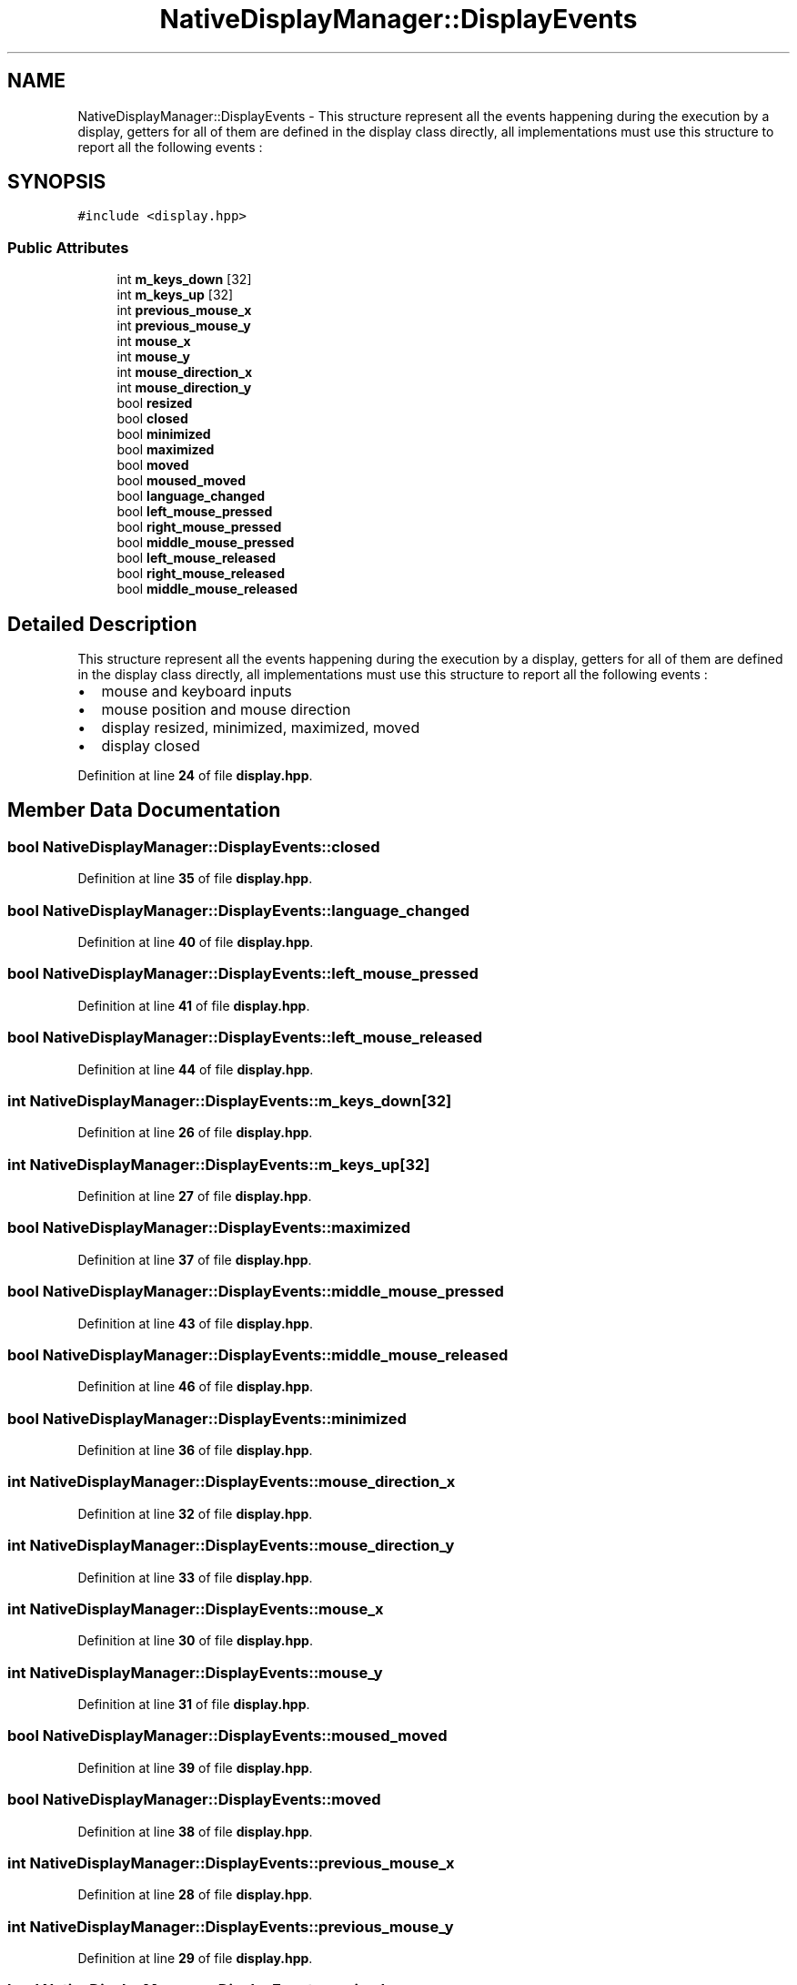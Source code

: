 .TH "NativeDisplayManager::DisplayEvents" 3 "Version 1.0" "NativeDisplayManager" \" -*- nroff -*-
.ad l
.nh
.SH NAME
NativeDisplayManager::DisplayEvents \- This structure represent all the events happening during the execution by a display, getters for all of them are defined in the display class directly, all implementations must use this structure to report all the following events :  

.SH SYNOPSIS
.br
.PP
.PP
\fC#include <display\&.hpp>\fP
.SS "Public Attributes"

.in +1c
.ti -1c
.RI "int \fBm_keys_down\fP [32]"
.br
.ti -1c
.RI "int \fBm_keys_up\fP [32]"
.br
.ti -1c
.RI "int \fBprevious_mouse_x\fP"
.br
.ti -1c
.RI "int \fBprevious_mouse_y\fP"
.br
.ti -1c
.RI "int \fBmouse_x\fP"
.br
.ti -1c
.RI "int \fBmouse_y\fP"
.br
.ti -1c
.RI "int \fBmouse_direction_x\fP"
.br
.ti -1c
.RI "int \fBmouse_direction_y\fP"
.br
.ti -1c
.RI "bool \fBresized\fP"
.br
.ti -1c
.RI "bool \fBclosed\fP"
.br
.ti -1c
.RI "bool \fBminimized\fP"
.br
.ti -1c
.RI "bool \fBmaximized\fP"
.br
.ti -1c
.RI "bool \fBmoved\fP"
.br
.ti -1c
.RI "bool \fBmoused_moved\fP"
.br
.ti -1c
.RI "bool \fBlanguage_changed\fP"
.br
.ti -1c
.RI "bool \fBleft_mouse_pressed\fP"
.br
.ti -1c
.RI "bool \fBright_mouse_pressed\fP"
.br
.ti -1c
.RI "bool \fBmiddle_mouse_pressed\fP"
.br
.ti -1c
.RI "bool \fBleft_mouse_released\fP"
.br
.ti -1c
.RI "bool \fBright_mouse_released\fP"
.br
.ti -1c
.RI "bool \fBmiddle_mouse_released\fP"
.br
.in -1c
.SH "Detailed Description"
.PP 
This structure represent all the events happening during the execution by a display, getters for all of them are defined in the display class directly, all implementations must use this structure to report all the following events : 


.IP "\(bu" 2
mouse and keyboard inputs
.IP "\(bu" 2
mouse position and mouse direction
.IP "\(bu" 2
display resized, minimized, maximized, moved
.IP "\(bu" 2
display closed 
.PP

.PP
Definition at line \fB24\fP of file \fBdisplay\&.hpp\fP\&.
.SH "Member Data Documentation"
.PP 
.SS "bool NativeDisplayManager::DisplayEvents::closed"

.PP
Definition at line \fB35\fP of file \fBdisplay\&.hpp\fP\&.
.SS "bool NativeDisplayManager::DisplayEvents::language_changed"

.PP
Definition at line \fB40\fP of file \fBdisplay\&.hpp\fP\&.
.SS "bool NativeDisplayManager::DisplayEvents::left_mouse_pressed"

.PP
Definition at line \fB41\fP of file \fBdisplay\&.hpp\fP\&.
.SS "bool NativeDisplayManager::DisplayEvents::left_mouse_released"

.PP
Definition at line \fB44\fP of file \fBdisplay\&.hpp\fP\&.
.SS "int NativeDisplayManager::DisplayEvents::m_keys_down[32]"

.PP
Definition at line \fB26\fP of file \fBdisplay\&.hpp\fP\&.
.SS "int NativeDisplayManager::DisplayEvents::m_keys_up[32]"

.PP
Definition at line \fB27\fP of file \fBdisplay\&.hpp\fP\&.
.SS "bool NativeDisplayManager::DisplayEvents::maximized"

.PP
Definition at line \fB37\fP of file \fBdisplay\&.hpp\fP\&.
.SS "bool NativeDisplayManager::DisplayEvents::middle_mouse_pressed"

.PP
Definition at line \fB43\fP of file \fBdisplay\&.hpp\fP\&.
.SS "bool NativeDisplayManager::DisplayEvents::middle_mouse_released"

.PP
Definition at line \fB46\fP of file \fBdisplay\&.hpp\fP\&.
.SS "bool NativeDisplayManager::DisplayEvents::minimized"

.PP
Definition at line \fB36\fP of file \fBdisplay\&.hpp\fP\&.
.SS "int NativeDisplayManager::DisplayEvents::mouse_direction_x"

.PP
Definition at line \fB32\fP of file \fBdisplay\&.hpp\fP\&.
.SS "int NativeDisplayManager::DisplayEvents::mouse_direction_y"

.PP
Definition at line \fB33\fP of file \fBdisplay\&.hpp\fP\&.
.SS "int NativeDisplayManager::DisplayEvents::mouse_x"

.PP
Definition at line \fB30\fP of file \fBdisplay\&.hpp\fP\&.
.SS "int NativeDisplayManager::DisplayEvents::mouse_y"

.PP
Definition at line \fB31\fP of file \fBdisplay\&.hpp\fP\&.
.SS "bool NativeDisplayManager::DisplayEvents::moused_moved"

.PP
Definition at line \fB39\fP of file \fBdisplay\&.hpp\fP\&.
.SS "bool NativeDisplayManager::DisplayEvents::moved"

.PP
Definition at line \fB38\fP of file \fBdisplay\&.hpp\fP\&.
.SS "int NativeDisplayManager::DisplayEvents::previous_mouse_x"

.PP
Definition at line \fB28\fP of file \fBdisplay\&.hpp\fP\&.
.SS "int NativeDisplayManager::DisplayEvents::previous_mouse_y"

.PP
Definition at line \fB29\fP of file \fBdisplay\&.hpp\fP\&.
.SS "bool NativeDisplayManager::DisplayEvents::resized"

.PP
Definition at line \fB34\fP of file \fBdisplay\&.hpp\fP\&.
.SS "bool NativeDisplayManager::DisplayEvents::right_mouse_pressed"

.PP
Definition at line \fB42\fP of file \fBdisplay\&.hpp\fP\&.
.SS "bool NativeDisplayManager::DisplayEvents::right_mouse_released"

.PP
Definition at line \fB45\fP of file \fBdisplay\&.hpp\fP\&.

.SH "Author"
.PP 
Generated automatically by Doxygen for NativeDisplayManager from the source code\&.
